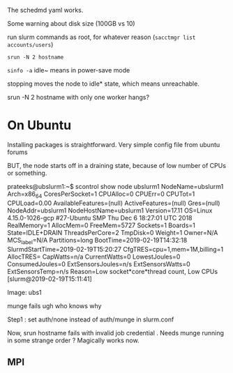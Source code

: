 
The schedmd yaml works. 

Some warning about disk size (100GB vs 10)

run slurm commands as root, for whatever reason 
(=sacctmgr list accounts/users=)

=srun -N 2 hostname=

=sinfo -a=
idle~ means in power-save mode 

stopping moves the node to idle* state, which means unreachable. 

srun -N 2 hostname with only one worker hangs? 

* On Ubuntu 
Installing packages is straightforward. 
Very simple config file from ubuntu forums 

BUT, the node starts off in a draining state, because of low number of CPUs or something. 

prateeks@ubslurm1:~$ scontrol show node ubslurm1
NodeName=ubslurm1 Arch=x86_64 CoresPerSocket=1
   CPUAlloc=0 CPUErr=0 CPUTot=1 CPULoad=0.00
   AvailableFeatures=(null)
   ActiveFeatures=(null)
   Gres=(null)
   NodeAddr=ubslurm1 NodeHostName=ubslurm1 Version=17.11
   OS=Linux 4.15.0-1026-gcp #27-Ubuntu SMP Thu Dec 6 18:27:01 UTC 2018
   RealMemory=1 AllocMem=0 FreeMem=5727 Sockets=1 Boards=1
   State=IDLE+DRAIN ThreadsPerCore=2 TmpDisk=0 Weight=1 Owner=N/A MCS_label=N/A
   Partitions=long
   BootTime=2019-02-19T14:32:18 SlurmdStartTime=2019-02-19T15:20:27
   CfgTRES=cpu=1,mem=1M,billing=1
   AllocTRES=
   CapWatts=n/a
   CurrentWatts=0 LowestJoules=0 ConsumedJoules=0
   ExtSensorsJoules=n/s ExtSensorsWatts=0 ExtSensorsTemp=n/s
   Reason=Low socket*core*thread count, Low CPUs [slurm@2019-02-19T15:11:41]


Image: ubs1 

munge fails  ugh who knows why 

Step1 : set auth/none instead of auth/munge in slurm.conf 

Now, srun hostname fails with invalid job credential . Needs munge running in some strange order ? Magically works now. 

** MPI

